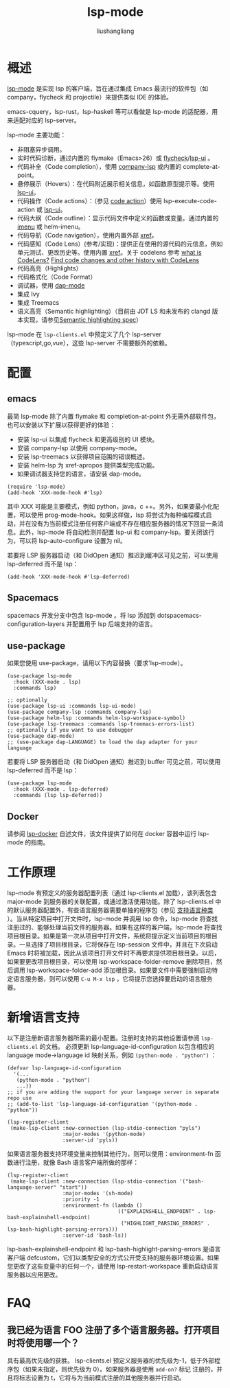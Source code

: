 # -*- coding:utf-8-*-
#+TITLE: lsp-mode
#+AUTHOR: liushangliang
#+EMAIL: phenix3443+github@gmail.com

* 概述
  [[https://github.com/emacs-lsp/lsp-mode][lsp-mode]] 是实现 lsp 的客户端，旨在通过集成 Emacs 最流行的软件包（如 company，flycheck 和 projectile）来提供类似 IDE 的体验。

  emacs-cquery，lsp-rust，lsp-haskell 等可以看做是 lsp-mode 的适配器，用来适配对应的 lsp-server。

  lsp-mode 主要功能：
  + 非阻塞异步调用。
  + 实时代码诊断，通过内置的 flymake（Emacs>26）或 [[file:flycheck-mode.org][flycheck]]/[[file:lsp-ui.org][lsp-ui]] 。
  + 代码补全（Code completion），使用 [[file:company-lsp.org][company-lsp]] 或内置的 complete-at-point。
  + 悬停展示（Hovers）：在代码附近展示相关信息，如函数原型提示等。使用 [[file:lsp-ui.org][lsp-ui]]。
  + 代码操作（Code actions）：（参见 [[https://github.com/vshaxe/vshaxe/wiki/Code-Actions][code action]]）使用 lsp-execute-code-action 或  [[file:lsp-ui.org][lsp-ui]]。
  + 代码大纲（Code outline）：显示代码文件中定义的函数或变量。通过内置的 [[file:imenu.org][imenu]] 或 helm-imenu。
  + 代码导航（Code navigation），使用内置外部 [[https://www.gnu.org/software/emacs/manual/html_node/emacs/Xref.html][xref]]。
  + 代码感知（Code Lens）(参考/实现)：提供正在使用的源代码的元信息，例如单元测试、更改历史等。使用内置  [[https://www.gnu.org/software/emacs/manual/html_node/emacs/Xref.html][xref]]。关于 codelens 参考 [[https://www.codeproject.com/Articles/794766/What-is-CodeLens][what is CodeLens?]]  [[https://docs.microsoft.com/en-us/visualstudio/ide/find-code-changes-and-other-history-with-codelens?view=vs-2019][Find code changes and other history with CodeLens]]
  + 代码高亮（Highlights）
  + 代码格式化（Code Format）
  + 调试器，使用 [[file:dap-mode.org][dap-mode]]
  + 集成 Ivy
  + 集成 Treemacs
  + 语义高亮（Semantic highlighting）（目前由 JDT LS 和未发布的 clangd 版本实现，请参见[[https://github.com/microsoft/vscode-languageserver-node/pull/367][Semantic highlighting spec]]）

  lsp-mode 在 =lsp-clients.el= 中预定义了几个 lsp-server（typescript,go,vue），这些 lsp-server 不需要额外的依赖。

* 配置

** emacs
   最简 lsp-mode 除了内置 flymake 和 completion-at-point 外无需外部软件包，也可以安装以下扩展以获得更好的体验：
   + 安装 lsp-ui 以集成 flycheck 和更高级别的 UI 模块。
   + 安装 company-lsp 以使用 company-mode。
   + 安装 lsp-treemacs 以获得项目范围的错误概述。
   + 安装 helm-lsp 为 xref-apropos 提供类型完成功能。
   + 如果调试器支持您的语言，请安装 dap-mode。

   #+BEGIN_SRC elisp
(require 'lsp-mode)
(add-hook 'XXX-mode-hook #'lsp)
   #+END_SRC
   其中 XXX 可能是主要模式，例如 python，java，c ++。另外，如果要最小化配置，可以使用 prog-mode-hook。如果这样做，lsp 将尝试为每种编程模式启动，并在没有为当前模式注册任何客户端或不存在相应服务器的情况下回显一条消息。此外，lsp-mode 将自动检测并配置 lsp-ui 和 company-lsp。要关闭该行为，可以将 lsp-auto-configure 设置为 nil。

   若要将 LSP 服务器启动（和 DidOpen 通知）推迟到缓冲区可见之前，可以使用 lsp-deferred 而不是 lsp：
   #+BEGIN_SRC elisp
(add-hook 'XXX-mode-hook #'lsp-deferred)
   #+END_SRC

** Spacemacs
   spacemacs 开发分支中包含 lsp-mode 。将 lsp 添加到 dotspacemacs-configuration-layers 并配置用于 lsp 后端支持的语言。

** use-package
   如果您使用 use-package，请用以下内容替换（要求'lsp-mode）。
   #+BEGIN_SRC elisp
(use-package lsp-mode
  :hook (XXX-mode . lsp)
  :commands lsp)

;; optionally
(use-package lsp-ui :commands lsp-ui-mode)
(use-package company-lsp :commands company-lsp)
(use-package helm-lsp :commands helm-lsp-workspace-symbol)
(use-package lsp-treemacs :commands lsp-treemacs-errors-list)
;; optionally if you want to use debugger
(use-package dap-mode)
;; (use-package dap-LANGUAGE) to load the dap adapter for your language
   #+END_SRC


   若要将 LSP 服务器启动（和 DidOpen 通知）推迟到 buffer 可见之前，可以使用 lsp-deferred 而不是 lsp：
   #+BEGIN_SRC elisp
(use-package lsp-mode
  :hook (XXX-mode . lsp-deferred)
  :commands (lsp lsp-deferred))
   #+END_SRC


** Docker
  请参阅 [[https://github.com/emacs-lsp/lsp-docker/][lsp-docker]] 自述文件，该文件提供了如何在 docker 容器中运行 lsp-mode 的指南。

* 工作原理
  lsp-mode 有预定义的服务器配置列表（通过 lsp-clients.el 加载），该列表包含 major-mode 到服务器的关联配置，或通过激活使用功能。除了 lsp-clients.el 中的默认服务器配置外，有些语言服务器需要单独的程序包（参见 [[https://github.com/emacs-lsp/lsp-mode/blob/master/README.org#supported-languages][支持语言种类]] ）。当从特定项目中打开文件时，lsp-mode 并调用 lsp 命令，lsp-mode 将查找注册过的、能够处理当前文件的服务器。如果有这样的客户端，lsp-mode 将查找项目根目录。如果是第一次从项目中打开文件，系统将提示定义当前项目的根目录。一旦选择了项目根目录，它将保存在 lsp-session 文件中，并且在下次启动 Emacs 时将被加载，因此从该项目打开文件时不再要求提供项目根目录。以后，如果要更改项目根目录，可以使用 lsp-workspace-folder-remove 删除项目，然后调用 lsp-workspace-folder-add 添加根目录。如果要文件中需要强制启动特定语言服务器，则可以使用 =C-u M-x lsp= ，它将提示您选择要启动的语言服务器。

* 新增语言支持
   以下是注册新语言服务器所需的最小配置。注册时支持的其他设置请参阅 =lsp-clients.el= 的文档。 必须更新 lsp-language-id-configuration 以包含相应的 language mode->language id 映射关系，例如 =(python-mode . "python")= ：

   #+BEGIN_SRC elisp
(defvar lsp-language-id-configuration
  '(...
   (python-mode . "python")
   ...))
;; if you are adding the support for your language server in separate repo use
;; (add-to-list 'lsp-language-id-configuration '(python-mode . "python"))

(lsp-register-client
 (make-lsp-client :new-connection (lsp-stdio-connection "pyls")
                  :major-modes '(python-mode)
                  :server-id 'pyls))
   #+END_SRC

   如果语言服务器支持环境变量来控制其他行为，则可以使用：environment-fn 函数进行注册，就像 Bash 语言客户端所做的那样：
   #+BEGIN_SRC elisp
(lsp-register-client
 (make-lsp-client :new-connection (lsp-stdio-connection '("bash-language-server" "start"))
                  :major-modes '(sh-mode)
                  :priority -1
                  :environment-fn (lambda ()
                                    (("EXPLAINSHELL_ENDPOINT" . lsp-bash-explainshell-endpoint)
                                     ("HIGHLIGHT_PARSING_ERRORS" . lsp-bash-highlight-parsing-errors)))
                  :server-id 'bash-ls))
   #+END_SRC

   lsp-bash-explainshell-endpoint 和 lsp-bash-highlight-parsing-errors 是语言客户端 defcustom，它们以类型安全的方式公开受支持的服务器环境设置。如果您更改了这些变量中的任何一个，请使用 lsp-restart-workspace 重新启动语言服务器以应用更改。

* FAQ

** 我已经为语言 FOO 注册了多个语言服务器。打开项目时将使用哪一个？
   具有最高优先级的获胜。 lsp-clients.el 预定义服务器的优先级为-1，低于外部程序包（如果未指定，则优先级为 0）。如果服务器是使用 =add-on?= 标记 注册的，并且将标志设置为 t，它将与为当前模式注册的其他服务器并行启动。
